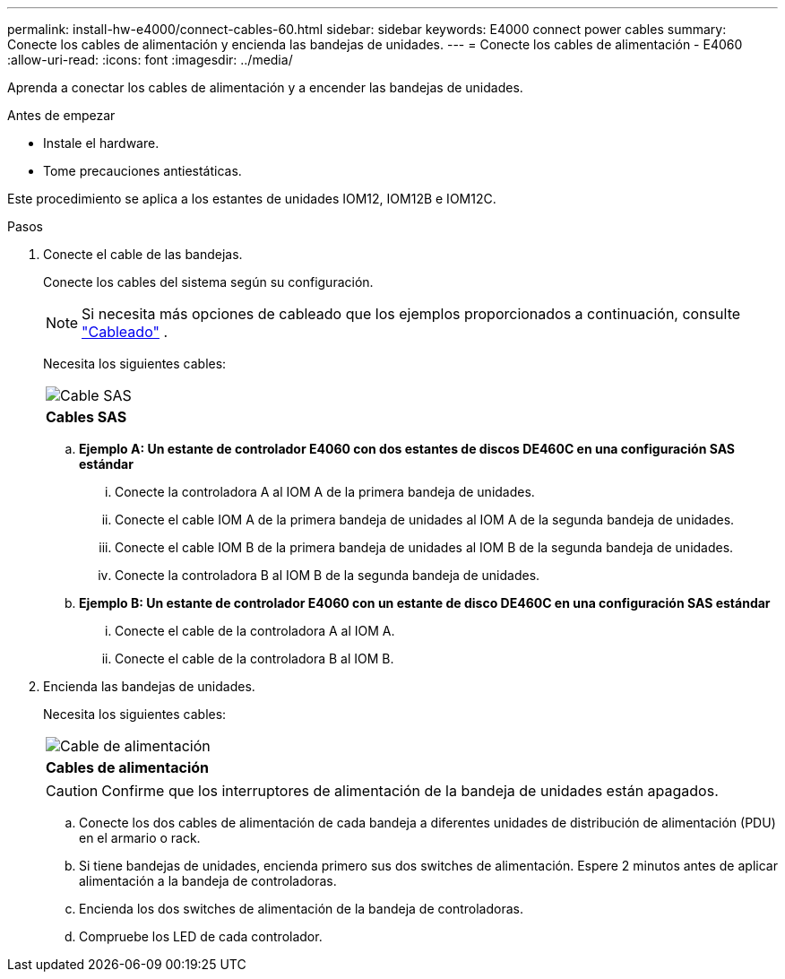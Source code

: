 ---
permalink: install-hw-e4000/connect-cables-60.html 
sidebar: sidebar 
keywords: E4000 connect power cables 
summary: Conecte los cables de alimentación y encienda las bandejas de unidades. 
---
= Conecte los cables de alimentación - E4060
:allow-uri-read: 
:icons: font
:imagesdir: ../media/


[role="lead"]
Aprenda a conectar los cables de alimentación y a encender las bandejas de unidades.

.Antes de empezar
* Instale el hardware.
* Tome precauciones antiestáticas.


Este procedimiento se aplica a los estantes de unidades IOM12, IOM12B e IOM12C.

.Pasos
. Conecte el cable de las bandejas.
+
Conecte los cables del sistema según su configuración.

+

NOTE: Si necesita más opciones de cableado que los ejemplos proporcionados a continuación, consulte link:https://docs.netapp.com/us-en/e-series/install-hw-cabling/driveshelf-cable-task.html#cabling-e4000["Cableado"^] .

+
Necesita los siguientes cables:

+
|===


 a| 
image:../media/sas_cable.png["Cable SAS"]
 a| 
*Cables SAS*

|===
+
.. *Ejemplo A: Un estante de controlador E4060 con dos estantes de discos DE460C en una configuración SAS estándar*
+
... Conecte la controladora A al IOM A de la primera bandeja de unidades.
... Conecte el cable IOM A de la primera bandeja de unidades al IOM A de la segunda bandeja de unidades.
... Conecte el cable IOM B de la primera bandeja de unidades al IOM B de la segunda bandeja de unidades.
... Conecte la controladora B al IOM B de la segunda bandeja de unidades.


.. *Ejemplo B: Un estante de controlador E4060 con un estante de disco DE460C en una configuración SAS estándar*
+
... Conecte el cable de la controladora A al IOM A.
... Conecte el cable de la controladora B al IOM B.




. Encienda las bandejas de unidades.
+
Necesita los siguientes cables:

+
|===


 a| 
image:../media/power_cable_inst-hw-e2800-e5700.png["Cable de alimentación"]
 a| 
*Cables de alimentación*

|===
+

CAUTION: Confirme que los interruptores de alimentación de la bandeja de unidades están apagados.

+
.. Conecte los dos cables de alimentación de cada bandeja a diferentes unidades de distribución de alimentación (PDU) en el armario o rack.
.. Si tiene bandejas de unidades, encienda primero sus dos switches de alimentación. Espere 2 minutos antes de aplicar alimentación a la bandeja de controladoras.
.. Encienda los dos switches de alimentación de la bandeja de controladoras.
.. Compruebe los LED de cada controlador.



